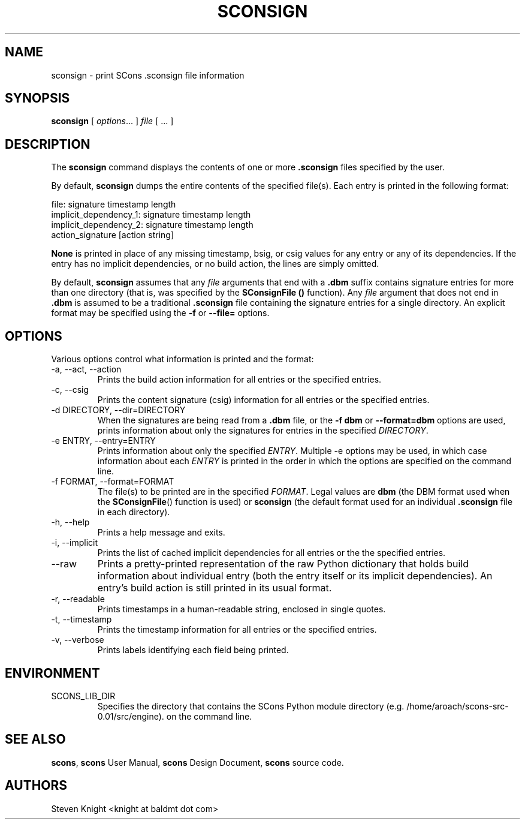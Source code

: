 .\" Copyright (c) 2001, 2002, 2003, 2004, 2005, 2006, 2007, 2008, 2009, 2010 The SCons Foundation
.\"
.\" Permission is hereby granted, free of charge, to any person obtaining
.\" a copy of this software and associated documentation files (the
.\" "Software"), to deal in the Software without restriction, including
.\" without limitation the rights to use, copy, modify, merge, publish,
.\" distribute, sublicense, and/or sell copies of the Software, and to
.\" permit persons to whom the Software is furnished to do so, subject to
.\" the following conditions:
.\"
.\" The above copyright notice and this permission notice shall be included
.\" in all copies or substantial portions of the Software.
.\"
.\" THE SOFTWARE IS PROVIDED "AS IS", WITHOUT WARRANTY OF ANY
.\" KIND, EXPRESS OR IMPLIED, INCLUDING BUT NOT LIMITED TO THE
.\" WARRANTIES OF MERCHANTABILITY, FITNESS FOR A PARTICULAR PURPOSE AND
.\" NONINFRINGEMENT. IN NO EVENT SHALL THE AUTHORS OR COPYRIGHT HOLDERS BE
.\" LIABLE FOR ANY CLAIM, DAMAGES OR OTHER LIABILITY, WHETHER IN AN ACTION
.\" OF CONTRACT, TORT OR OTHERWISE, ARISING FROM, OUT OF OR IN CONNECTION
.\" WITH THE SOFTWARE OR THE USE OR OTHER DEALINGS IN THE SOFTWARE.
.\"
.\" doc/man/sconsign.1 5134 2010/08/16 23:02:40 bdeegan
.\"
.\" ES - Example Start - indents and turns off line fill
.de ES
.RS
.nf
..
.\" EE - Example End - ends indent and turns line fill back on
.de EE
.RE
.fi
..
.TH SCONSIGN 1 "August 2010"
.SH NAME
sconsign \- print SCons .sconsign file information
.SH SYNOPSIS
.B sconsign
[
.IR options ...
]
.IR file
[ ... ]
.SH DESCRIPTION

The 
.B sconsign
command
displays the contents of one or more
.B .sconsign
files specified by the user.

By default,
.B sconsign
dumps the entire contents of the
specified file(s).
Each entry is printed in the following format:

    file: signature timestamp length
            implicit_dependency_1: signature timestamp length
            implicit_dependency_2: signature timestamp length
            action_signature [action string]

.B None
is printed
in place of any missing timestamp, bsig, or csig
values for
any entry
or any of its dependencies.
If the entry has no implicit dependencies,
or no build action,
the lines are simply omitted.

By default,
.B sconsign
assumes that any
.I file
arguments that end with a
.B .dbm
suffix contains
signature entries for
more than one directory
(that is,
was specified by the
.B SConsignFile ()
function).
Any
.I file
argument that does not end in
.B .dbm
is assumed to be a traditional
.B .sconsign
file containing the signature entries
for a single directory.
An explicit format
may be specified using the
.B -f
or
.B --file=
options.

.SH OPTIONS

Various options control what information is printed
and the format:

.TP
-a, --act, --action
Prints the build action information
for all entries or the specified entries.

.TP
-c, --csig
Prints the content signature (csig) information
for all entries or the specified entries.

.TP
-d DIRECTORY, --dir=DIRECTORY
When the signatures are being
read from a
.B .dbm
file, or the
.B -f dbm
or
.B --format=dbm
options are used,
prints information about
only the signatures
for entries in the specified
.IR DIRECTORY .

.TP
-e ENTRY, --entry=ENTRY
Prints information about only the specified
.IR ENTRY .
Multiple -e options may be used,
in which case information about each
.I ENTRY
is printed in the order in which the
options are specified on the command line.

.TP
-f FORMAT, --format=FORMAT
The file(s) to be printed
are in the specified
.IR FORMAT .
Legal values are
.B dbm
(the DBM format used
when the
.BR SConsignFile ()
function is used)
or
.B sconsign
(the default format
used for an individual
.B .sconsign
file in each directory).

.TP
-h, --help
Prints a help message and exits.

.TP
-i, --implicit
Prints the list of cached implicit dependencies
for all entries or the the specified entries.

.TP
--raw
Prints a pretty-printed representation
of the raw Python dictionary that holds
build information about individual entry
(both the entry itself or its implicit dependencies).
An entry's build action is still printed in its usual format.

.TP
-r, --readable
Prints timestamps in a human-readable string,
enclosed in single quotes.

.TP
-t, --timestamp
Prints the timestamp information
for all entries or the specified entries.

.TP
-v, --verbose
Prints labels identifying each field being printed.

.SH ENVIRONMENT

.IP SCONS_LIB_DIR
Specifies the directory that contains the SCons Python module directory
(e.g. /home/aroach/scons-src-0.01/src/engine).
on the command line.

.SH "SEE ALSO"
.BR scons ,
.B scons
User Manual,
.B scons
Design Document,
.B scons
source code.

.SH AUTHORS
Steven Knight <knight at baldmt dot com>
